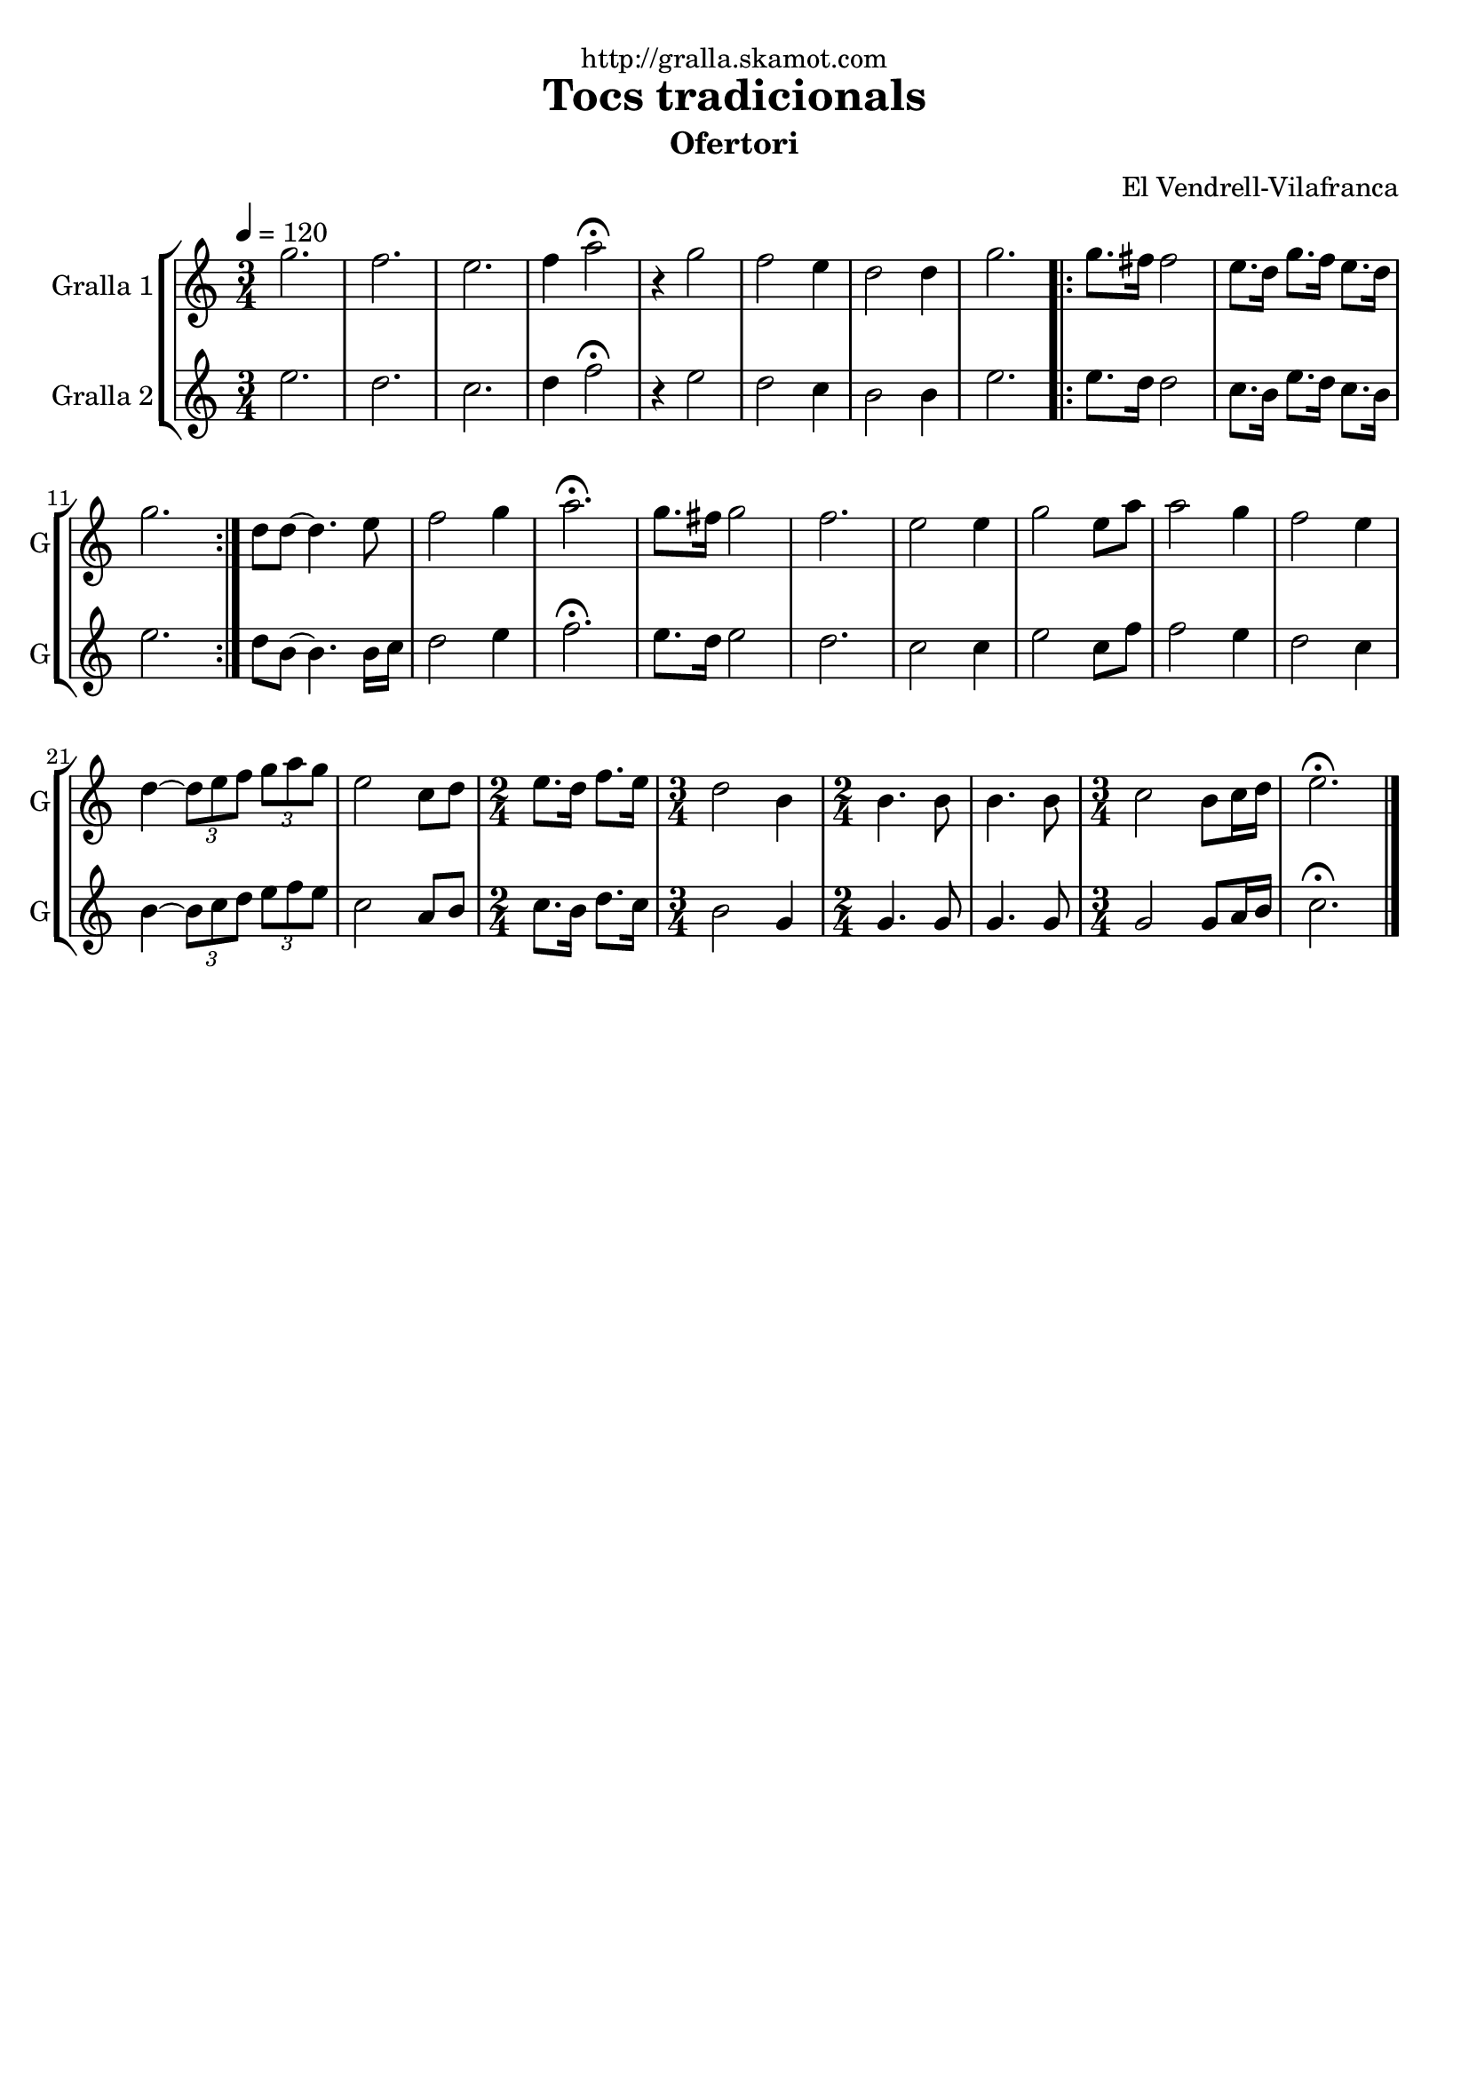 \version "2.16.2"

\header {
  dedication="http://gralla.skamot.com"
  title="Tocs tradicionals"
  subtitle="Ofertori"
  subsubtitle=""
  poet=""
  meter=""
  piece=""
  composer="El Vendrell-Vilafranca"
  arranger=""
  opus=""
  instrument=""
  copyright=""
  tagline=""
}

liniaroAa =
\relative g''
{
  \tempo 4=120
  \clef treble
  \key c \major
  \time 3/4
  g2.  |
  f2.  |
  e2.  |
  f4 a2\fermata  |
  %05
  r4 g2  |
  f2 e4  |
  d2 d4  |
  g2.  |
  \repeat volta 2 { g8. fis16 fis2  |
  %10
  e8. d16 g8. f16 e8. d16  |
  g2.  | }
  d8 d ~ d4. e8  |
  f2 g4  |
  a2.\fermata  |
  %15
  g8. fis16 g2  |
  f2.  |
  e2 e4  |
  g2 e8 a  |
  a2 g4  |
  %20
  f2 e4  |
  d4 ~ \times 2/3 { d8 e f } \times 2/3 { g a g }  |
  e2 c8 d  |
  \time 2/4   e8. d16 f8. e16  |
  \time 3/4   d2 b4  |
  %25
  \time 2/4   b4. b8  |
  b4. b8  |
  \time 3/4   c2 b8 c16 d  |
  e2.\fermata  \bar "|."
}

liniaroAb =
\relative e''
{
  \tempo 4=120
  \clef treble
  \key c \major
  \time 3/4
  e2.  |
  d2.  |
  c2.  |
  d4 f2\fermata  |
  %05
  r4 e2  |
  d2 c4  |
  b2 b4  |
  e2.  |
  \repeat volta 2 { e8. d16 d2  |
  %10
  c8. b16 e8. d16 c8. b16  |
  e2.  | }
  d8 b ~ b4. b16 c  |
  d2 e4  |
  f2.\fermata  |
  %15
  e8. d16 e2  |
  d2.  |
  c2 c4  |
  e2 c8 f  |
  f2 e4  |
  %20
  d2 c4  |
  b4 ~ \times 2/3 { b8 c d } \times 2/3 { e f e }  |
  c2 a8 b  |
  \time 2/4   c8. b16 d8. c16  |
  \time 3/4   b2 g4  |
  %25
  \time 2/4   g4. g8  |
  g4. g8  |
  \time 3/4   g2 g8 a16 b  |
  c2.\fermata  \bar "|."
}

\bookpart {
  \score {
    \new StaffGroup {
      \override Score.RehearsalMark #'self-alignment-X = #LEFT
      <<
        \new Staff \with {instrumentName = #"Gralla 1" shortInstrumentName = #"G"} \liniaroAa
        \new Staff \with {instrumentName = #"Gralla 2" shortInstrumentName = #"G"} \liniaroAb
      >>
    }
    \layout {}
  }
  \score { \unfoldRepeats
    \new StaffGroup {
      \override Score.RehearsalMark #'self-alignment-X = #LEFT
      <<
        \new Staff \with {instrumentName = #"Gralla 1" shortInstrumentName = #"G"} \liniaroAa
        \new Staff \with {instrumentName = #"Gralla 2" shortInstrumentName = #"G"} \liniaroAb
      >>
    }
    \midi {
      \set Staff.midiInstrument = "oboe"
      \set DrumStaff.midiInstrument = "drums"
    }
  }
}

\bookpart {
  \header {instrument="Gralla 1"}
  \score {
    \new StaffGroup {
      \override Score.RehearsalMark #'self-alignment-X = #LEFT
      <<
        \new Staff \liniaroAa
      >>
    }
    \layout {}
  }
  \score { \unfoldRepeats
    \new StaffGroup {
      \override Score.RehearsalMark #'self-alignment-X = #LEFT
      <<
        \new Staff \liniaroAa
      >>
    }
    \midi {
      \set Staff.midiInstrument = "oboe"
      \set DrumStaff.midiInstrument = "drums"
    }
  }
}

\bookpart {
  \header {instrument="Gralla 2"}
  \score {
    \new StaffGroup {
      \override Score.RehearsalMark #'self-alignment-X = #LEFT
      <<
        \new Staff \liniaroAb
      >>
    }
    \layout {}
  }
  \score { \unfoldRepeats
    \new StaffGroup {
      \override Score.RehearsalMark #'self-alignment-X = #LEFT
      <<
        \new Staff \liniaroAb
      >>
    }
    \midi {
      \set Staff.midiInstrument = "oboe"
      \set DrumStaff.midiInstrument = "drums"
    }
  }
}

